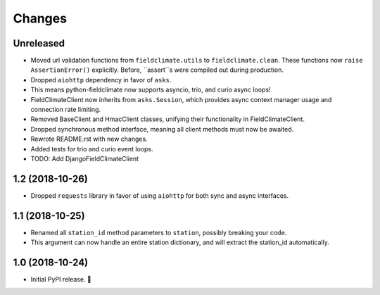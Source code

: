 =======
Changes
=======


Unreleased
----------

- Moved url validation functions from ``fieldclimate.utils`` to ``fieldclimate.clean``.
  These functions now ``raise AssertionError()`` explicitly.
  Before, ``assert``s were compiled out during production.
- Dropped ``aiohttp`` dependency in favor of ``asks``.
- This means python-fieldclimate now supports asyncio, trio, and curio async loops!
- FieldClimateClient now inherits from ``asks.Session``,
  which provides async context manager usage and connection rate limiting.
- Removed BaseClient and HmacClient classes, unifying their functionality in FieldClimateClient.
- Dropped synchronous method interface, meaning all client methods must now be awaited.
- Rewrote README.rst with new changes.
- Added tests for trio and curio event loops.
- TODO: Add DjangoFieldClimateClient


1.2 (2018-10-26)
----------------

- Dropped ``requests`` library in favor of using ``aiohttp`` for both sync and async interfaces.


1.1 (2018-10-25)
----------------

- Renamed all ``station_id`` method parameters to ``station``, possibly breaking your code.
- This argument can now handle an entire station dictionary, and will extract the station_id automatically.


1.0 (2018-10-24)
----------------

- Initial PyPI release. 🎉
